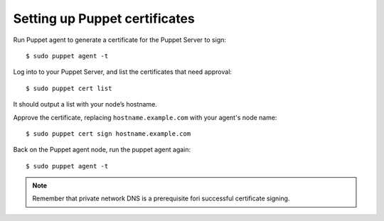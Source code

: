 .. _setup_puppet_certificates:

Setting up Puppet certificates
=================================

Run Puppet agent to generate a certificate for the Puppet Server to sign: ::

   $ sudo puppet agent -t

Log into to your Puppet Server, and list the certificates that need approval: ::

   $ sudo puppet cert list

It should output a list with your node’s hostname.

Approve the certificate, replacing ``hostname.example.com`` with your agent's node name: ::

   $ sudo puppet cert sign hostname.example.com

Back on the Puppet agent node, run the puppet agent again: ::

   $ sudo puppet agent -t

.. note:: Remember that private network DNS is a prerequisite fori successful certificate signing.

